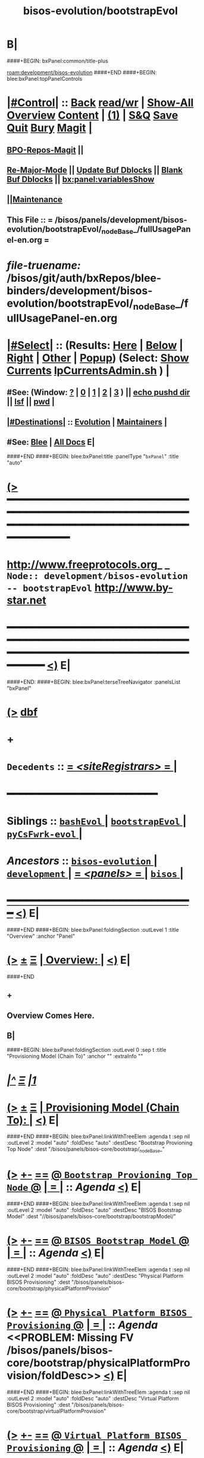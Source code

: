* B|
####+BEGIN: bxPanel:common/title-plus
#+title: bisos-evolution/bootstrapEvol
#+roam_tags: branch
#+roam_key: development/bisos-evolution/bootstrapEvol
[[roam:development/bisos-evolution]]
####+END
####+BEGIN: blee:bxPanel:topPanelControls
*  [[elisp:(org-cycle)][|#Control|]] :: [[elisp:(blee:bnsm:menu-back)][Back]] [[elisp:(toggle-read-only)][read/wr]] | [[elisp:(show-all)][Show-All]]  [[elisp:(org-shifttab)][Overview]]  [[elisp:(progn (org-shifttab) (org-content))][Content]] | [[elisp:(delete-other-windows)][(1)]] | [[elisp:(progn (save-buffer) (kill-buffer))][S&Q]] [[elisp:(save-buffer)][Save]] [[elisp:(kill-buffer)][Quit]] [[elisp:(bury-buffer)][Bury]]  [[elisp:(magit)][Magit]]  [[elisp:(org-cycle)][| ]]
**  [[elisp:(bap:magit:bisos:current-bpo-repos/visit)][BPO-Repos-Magit]] ||
**  [[elisp:(blee:buf:re-major-mode)][Re-Major-Mode]] ||  [[elisp:(org-dblock-update-buffer-bx)][Update Buf Dblocks]] || [[elisp:(org-dblock-bx-blank-buffer)][Blank Buf Dblocks]] || [[elisp:(bx:panel:variablesShow)][bx:panel:variablesShow]]
**  [[elisp:(blee:menu-sel:comeega:maintenance:popupMenu)][||Maintenance]]
**  This File :: *= /bisos/panels/development/bisos-evolution/bootstrapEvol/_nodeBase_/fullUsagePanel-en.org =*
* /file-truename:/  /bisos/git/auth/bxRepos/blee-binders/development/bisos-evolution/bootstrapEvol/_nodeBase_/fullUsagePanel-en.org
*  [[elisp:(org-cycle)][|#Select|]]  :: (Results: [[elisp:(blee:bnsm:results-here)][Here]] | [[elisp:(blee:bnsm:results-split-below)][Below]] | [[elisp:(blee:bnsm:results-split-right)][Right]] | [[elisp:(blee:bnsm:results-other)][Other]] | [[elisp:(blee:bnsm:results-popup)][Popup]]) (Select:  [[elisp:(lsip-local-run-command "lpCurrentsAdmin.sh -i currentsGetThenShow")][Show Currents]]  [[elisp:(lsip-local-run-command "lpCurrentsAdmin.sh")][lpCurrentsAdmin.sh]] ) [[elisp:(org-cycle)][| ]]
**  #See:  (Window: [[elisp:(blee:bnsm:results-window-show)][?]] | [[elisp:(blee:bnsm:results-window-set 0)][0]] | [[elisp:(blee:bnsm:results-window-set 1)][1]] | [[elisp:(blee:bnsm:results-window-set 2)][2]] | [[elisp:(blee:bnsm:results-window-set 3)][3]] ) || [[elisp:(lsip-local-run-command-here "echo pushd dest")][echo pushd dir]] || [[elisp:(lsip-local-run-command-here "lsf")][lsf]] || [[elisp:(lsip-local-run-command-here "pwd")][pwd]] |
**  [[elisp:(org-cycle)][|#Destinations|]] :: [[Evolution]] | [[Maintainers]]  [[elisp:(org-cycle)][| ]]
**  #See:  [[elisp:(bx:bnsm:top:panel-blee)][Blee]] | [[elisp:(bx:bnsm:top:panel-listOfDocs)][All Docs]]  E|
####+END
####+BEGIN: blee:bxPanel:title :panelType "=bxPanel=" :title "auto"
* [[elisp:(show-all)][(>]] ━━━━━━━━━━━━━━━━━━━━━━━━━━━━━━━━━━━━━━━━━━━━━━━━━━━━━━━━━━━━━━━━━━━━━━━━━━━━━━━━━━━━━━━━━━━━━━━━━
*   [[img-link:file:/bisos/blee/env/images/fpfByStarElipseTop-50.png][http://www.freeprotocols.org]]_ _   ~Node:: development/bisos-evolution -- bootstrapEvol~   [[img-link:file:/bisos/blee/env/images/fpfByStarElipseBottom-50.png][http://www.by-star.net]]
* ━━━━━━━━━━━━━━━━━━━━━━━━━━━━━━━━━━━━━━━━━━━━━━━━━━━━━━━━━━━━━━━━━━━━━━━━━━━━━━━━━━━━━━━━━━━━━  [[elisp:(org-shifttab)][<)]] E|
####+END:
####+BEGIN: blee:bxPanel:terseTreeNavigator :panelsList "bxPanel"
* [[elisp:(show-all)][(>]] [[elisp:(describe-function 'org-dblock-write:blee:bxPanel:terseTreeNavigator)][dbf]]
* +
*   =Decedents=  :: [[elisp:(blee:bnsm:panel-goto "/bisos/panels/development/bisos-evolution/bootstrapEvol/siteRegistrars/_nodeBase_")][ = /<siteRegistrars>/ = ]] *|*
*                                        *━━━━━━━━━━━━━━━━━━━━━━━━*
*   *Siblings*   :: [[elisp:(blee:bnsm:panel-goto "/bisos/panels/development/bisos-evolution/bashEvol/_nodeBase_")][ =bashEvol= ]] *|* [[elisp:(blee:bnsm:panel-goto "/bisos/panels/development/bisos-evolution/bootstrapEvol/_nodeBase_")][ =bootstrapEvol= ]] *|* [[elisp:(blee:bnsm:panel-goto "/bisos/panels/development/bisos-evolution/pyCsFwrk-evol/_nodeBase_")][ =pyCsFwrk-evol= ]] *|*
*   /Ancestors/  :: [[elisp:(blee:bnsm:panel-goto "//bisos/panels/development/bisos-evolution/_nodeBase_")][ =bisos-evolution= ]] *|* [[elisp:(blee:bnsm:panel-goto "//bisos/panels/development/_nodeBase_")][ =development= ]] *|* [[elisp:(blee:bnsm:panel-goto "//bisos/panels/_nodeBase_")][ = /<panels>/ = ]] *|* [[elisp:(dired "//bisos")][ ~bisos~ ]] *|*
*                                   _━━━━━━━━━━━━━━━━━━━━━━━━━━━━━━_                          [[elisp:(org-shifttab)][<)]] E|
####+END
####+BEGIN: blee:bxPanel:foldingSection :outLevel 1 :title "Overview" :anchor "Panel"
* [[elisp:(show-all)][(>]]  _[[elisp:(blee:menu-sel:outline:popupMenu)][±]]_  _[[elisp:(blee:menu-sel:navigation:popupMenu)][Ξ]]_       [[elisp:(outline-show-subtree+toggle)][| *Overview:* |]] <<Panel>>   [[elisp:(org-shifttab)][<)]] E|
####+END
** +
** Overview Comes Here.
** B|
####+BEGIN: blee:bxPanel:foldingSection :outLevel 0 :sep t :title "Provisioning Model (Chain To)" :anchor "" :extraInfo ""
* /[[elisp:(beginning-of-buffer)][|^]]  [[elisp:(blee:menu-sel:navigation:popupMenu)][Ξ]] [[elisp:(delete-other-windows)][|1]]/
* [[elisp:(show-all)][(>]]  _[[elisp:(blee:menu-sel:outline:popupMenu)][±]]_  _[[elisp:(blee:menu-sel:navigation:popupMenu)][Ξ]]_     [[elisp:(outline-show-subtree+toggle)][| _Provisioning Model (Chain To)_: |]]    [[elisp:(org-shifttab)][<)]] E|
####+END
####+BEGIN: blee:bxPanel:linkWithTreeElem :agenda t :sep nil :outLevel 2 :model "auto" :foldDesc "auto" :destDesc "Bootstrap Provioning Top Node" :dest "/bisos/panels/bisos-core/bootstrap/_nodeBase_"
* [[elisp:(show-all)][(>]] [[elisp:(blee:menu-sel:outline:popupMenu)][+-]] [[elisp:(blee:menu-sel:navigation:popupMenu)][==]] [[elisp:(blee:bnsm:panel-goto "/bisos/panels/bisos-core/bootstrap/_nodeBase_")][@ ~Bootstrap Provioning Top Node~ @]]  [[elisp:(org-cycle)][| *=* |]] :: /Agenda/ <<bootstrap>> [[elisp:(org-shifttab)][<)]] E|
####+END
####+BEGIN: blee:bxPanel:linkWithTreeElem :agenda t :sep nil :outLevel 2 :model "auto" :foldDesc "auto" :destDesc "BISOS Bootstrap Model" :dest "//bisos/panels/bisos-core/bootstrap/bootstrapModel/"
* [[elisp:(show-all)][(>]] [[elisp:(blee:menu-sel:outline:popupMenu)][+-]] [[elisp:(blee:menu-sel:navigation:popupMenu)][==]] [[elisp:(blee:bnsm:panel-goto "//bisos/panels/bisos-core/bootstrap/bootstrapModel/")][@ ~BISOS Bootstrap Model~ @]]  [[elisp:(org-cycle)][| *=* |]] :: /Agenda/ <<bootstrapModel>> [[elisp:(org-shifttab)][<)]] E|
####+END
####+BEGIN: blee:bxPanel:linkWithTreeElem :agenda t :sep nil :outLevel 2 :model "auto" :foldDesc "auto" :destDesc "Physical Platform BISOS Provisioning" :dest "/bisos/panels/bisos-core/bootstrap/physicalPlatformProvision"
* [[elisp:(show-all)][(>]] [[elisp:(blee:menu-sel:outline:popupMenu)][+-]] [[elisp:(blee:menu-sel:navigation:popupMenu)][==]] [[elisp:(blee:bnsm:panel-goto "/bisos/panels/bisos-core/bootstrap/physicalPlatformProvision")][@ ~Physical Platform BISOS Provisioning~ @]]  [[elisp:(org-cycle)][| *=* |]] :: /Agenda/ <<PROBLEM: Missing FV /bisos/panels/bisos-core/bootstrap/physicalPlatformProvision/foldDesc>> [[elisp:(org-shifttab)][<)]] E|
####+END
####+BEGIN: blee:bxPanel:linkWithTreeElem :agenda t :sep nil :outLevel 2 :model "auto" :foldDesc "auto" :destDesc "Virtual Platform BISOS Provisioning" :dest "/bisos/panels/bisos-core/bootstrap/virtualPlatformProvision"
* [[elisp:(show-all)][(>]] [[elisp:(blee:menu-sel:outline:popupMenu)][+-]] [[elisp:(blee:menu-sel:navigation:popupMenu)][==]] [[elisp:(blee:bnsm:panel-goto "/bisos/panels/bisos-core/bootstrap/virtualPlatformProvision")][@ ~Virtual Platform BISOS Provisioning~ @]]  [[elisp:(org-cycle)][| *=* |]] :: /Agenda/ <<virtualPlatformProvision>> [[elisp:(org-shifttab)][<)]] E|
####+END
####+BEGIN: blee:bxPanel:linkWithTreeElem :agenda t :sep nil :outLevel 2 :model "auto" :foldDesc "auto" :destDesc "System Platform BISOS Provisioning" :dest "/bisos/panels/bisos-core/bootstrap/sysPlatformProvision/_nodeBase_"
* [[elisp:(show-all)][(>]] [[elisp:(blee:menu-sel:outline:popupMenu)][+-]] [[elisp:(blee:menu-sel:navigation:popupMenu)][==]] [[elisp:(blee:bnsm:panel-goto "/bisos/panels/bisos-core/bootstrap/sysPlatformProvision/_nodeBase_")][@ ~System Platform BISOS Provisioning~ @]]  [[elisp:(org-cycle)][| *=* |]] :: /Agenda/ <<sysPlatformProvision>> [[elisp:(org-shifttab)][<)]] E|
####+END
####+BEGIN: blee:bxPanel:foldingSection :outLevel 1 :sep t :title "Debian 12 Updates" :anchor "" :extraInfo ""
* /[[elisp:(beginning-of-buffer)][|^]]  [[elisp:(blee:menu-sel:navigation:popupMenu)][Ξ]] [[elisp:(delete-other-windows)][|1]]/
* [[elisp:(show-all)][(>]]  _[[elisp:(blee:menu-sel:outline:popupMenu)][±]]_  _[[elisp:(blee:menu-sel:navigation:popupMenu)][Ξ]]_       [[elisp:(outline-show-subtree+toggle)][| *Debian 12 Updates:* |]]    [[elisp:(org-shifttab)][<)]] E|
####+END
** +
** /bisos/core/bsip/bin/siteNetworks_lib.sh: line 121: abodeInitial: unbound variable
** TODO  Rename csInvSiteRegContainer.cs  to svcInvSiteRegContainer.cs
** TODO Version number for bagrant buildbox. No version detected for bxDistro/debian-12.4.0/desktop,
using timestamp to watch for modifications.
==> VAG-deb12_-4: No version detected for bxDistro/debian-12.4.0/desktop, using timestamp to watch for modifications. Consider
==> VAG-deb12_-4: generating a local metadata for the box with a version to allow better handling.
==> VAG-deb12_-4: See https://www.vagrantup.com/docs/boxes/format#box-metadata for further details.
** TODO [#A] Create /bisos/var/vagrants/builds
** TODO [#A] Add git@mb1_github:bisos/admin   and symLink from /bisos to admin
SCHEDULED: <2024-02-13 Tue>
** TODO missing blee.csPlayer
** TODO bisosPyVenvSetup.sh dev produces various MANIFEST related problems
** TODO  in bisosPyVenvSetup.sh the adoped-venv needs to be triggered in bootstrap
** WAITING [#A] Make PyPi cert based instead of password based -- Capture in KeePassXC
** DONE [#A] Make github 2FA
** TODO [#C] Create a bleeOrgLinks package.
** TODO [#C] In Apps->Magit Menus Provide for running update of the list  -V
Add running of
  bx-gitReposBases -v 30 --baseDir="/bisos/git/bxRepos" --pbdName="bxReposRoot" --vcMode="auth"  -i pbdVerify all
  bpoAcctManage.sh -i bpoIdsList | bpoReposManage.sh -v -i bxoReposPathList
  to BPOs MAGIT Menu
Similar for public

** TODO  bash: dbus-launch:command not found sudo apt-get install dbus-x11 https://serverfault.com/a/673837/409813
SCHEDULED: <2024-01-05 Fri>
cat: /bxo/usg/bystar/bpos/usageEnvs/fullUse/credentials/openAi/openAiApiKey: No such file or directory
** TODO [#A] In sysCharDeploy.sh add deb11 and deb12
** TODO [#A] Fixed -- To be tested -- sudo: /bisos/bsip/bin/bisosPyVenvSetup.sh: command not found
env: ‘/bisos/venv/py3/bisos3/bin/pipx’: No such file or directory
** TODO [#A] Git Configuration Problems
git config --global url."https://".insteadOf git://
git config --global url."https://".insteadOf git://
git config --global --add safe.directory '*'

Test and verify against ~bisos/.gitconfig
For ~bystar as well.

NOTE,blee,inBaseDirDo,69: In /bisos/blee/extPkgs/emacs-application-framework Running: git reset --hard 4ce9b1cab0f4894adcb1710917f96279cccd401b
fatal: detected dubious ownership in repository at '/bisos/git/anon/ext/emacs/emacs-application-framework'
To add an exception for this directory, call:

git config --global --add safe.directory /bisos/git/anon/ext/emacs/emacs-application-framework

** DONE [#A] Delete Accounts To Be Tested
    sudo killall -u bystar && sudo deluser bystar
    box00_bystar# bisosAccounts.sh -h -v -n showRun -i bisosGroupAcctVerify
 /bisos/core/bsip/bin/bisosGroupAccount_lib.sh::[130] -- bisosAccounts.shvis_bisosGroupVerify -- 20240114160135988943956

** TODO [#A] icm and usbTetheredMobilePhoneLinuxRouter git should not prompt
git://github.com/bisos-pip/icm.git is not public???
 git clone git://github.com/bxexamples/usbTetheredMobilePhoneLinuxRouter.git is not public??

cd /bisos/git/anon/bxRepos/bisos-pip && git clone git://github.com/bisos-pip/icm.git

https://github.com/bisos-pip/pals.git Should become public

/opt/bisosProvisioner/venv/py3/bin/bx-gitReposBases:

EH_badOutcome: InvokedBy None, Operation Failed: Stdcmnd=cd /bisos/git/anon/bxRepos/bxexamples && git clone git://github.com/bxexamples/comeega.git Error=128 -- None
EH_:  -- /opt/bisosProvisioner/venv/py3/lib/python3.11/site-packages/bisos/common/bxpBaseDir.py:2085:update:
ANN_: /opt/bisosProvisioner/venv/py3/bin/bx-gitReposBases:None:/opt/bisosProvisioner/venv/py3/lib/python3.11/site-packages/bisos/common/bxpBaseDir.py:2084:update: -- /opt/bisosProvisioner/venv/py3/lib/python3.

cd /bisos/git/anon/bxRepos/bisos-pip/bootstrap/dev/bisos && git clone git://github.com/bxGenesis/vagrants.git && mv vagrants bootstrap-vagrants
Stderr:
/bin/bash: line 1: cd: /bisos/git/anon/bxRepos/bisos-pip/bootstrap/dev/bisos: No such file or directory

/opt/bisosProvisioner/venv/py3/bin/bx-gitReposBases -v 20 --baseDir=/bisos/git/anon/bxRepos --pbdName=bxReposRoot --vcMode=anon -i pbdUpdate all

** TODO  usgAcctAdd command not found
/bisos/core/bsip/lib/opDoLib.sh: line 332: vis_usgAcctAdd: command not found
env: ‘/bisos/venv/py3/bisos3/bin/pipx’: No such file or directory
sudo: /bisos/bsip/bin/bisosPyVenvSetup.sh: command not found

Some Repos like icm and usbRouter need guthub account and  password
sudo -H -u bisos /opt/bisosProvisioner/gitReposAnon/provisioners/bin/bisosBaseDirsSetup.

** EH_,bisosCurrentsManage.sh,vis_setParam,36: PROBLEM: Missing /bisos/var/currents -- First Run:
bisosCurrentsManage.sh -i currentsFileCreate

** TODO mkdir: cannot create directory ‘/bisos/blee/emacsVers/28.2/doom-main-blee2’: No such file or directory

** TODO [#A] Add safe to ~bystar/.gitconfig Do it in /bisos/core/bsip/bin/bisosAccounts_lib.sh::[280] -- bisosAccounts.shvis_usgAcctCreate

** -B|
####+BEGIN: blee:bxPanel:foldingSection :outLevel 1 :sep t :title "Blee Problems" :anchor "" :extraInfo ""
* /[[elisp:(beginning-of-buffer)][|^]]  [[elisp:(blee:menu-sel:navigation:popupMenu)][Ξ]] [[elisp:(delete-other-windows)][|1]]/
* [[elisp:(show-all)][(>]]  _[[elisp:(blee:menu-sel:outline:popupMenu)][±]]_  _[[elisp:(blee:menu-sel:navigation:popupMenu)][Ξ]]_       [[elisp:(outline-show-subtree+toggle)][| *Blee Problems:* |]]    [[elisp:(org-shifttab)][<)]] E|
####+END
** +
** Emergency (magit): Magit requires ‘seq’ >= 2.24,

In dired-ext.el
  ;;(require 'dired+)
  ;;(require 'dired-sort-menu+)
(setq bap:eaf:usage:enabled-p nil)

 pip install PyQt6
File "/bisos/blee/extPkgs/emacs-application-framework/eaf.py", line 25, in <module>
    from PyQt6 import QtWebEngineWidgets as NeverUsed # noqa pip install PyQt6
** ----------------------
** ANN_: /opt/bisosProvisioner/venv/py3/bin/bx-gitReposBases:None:/opt/bisosProvisioner/venv/py3/lib/python3.11/site-packages/bisos/common/bxpBaseDir.py:2084:update: -- /opt/bisosProvisioner/venv/py3/lib/python3.11/site-packages/unisos/icm/icm.py:1003:out:
Stdcmnd:
cd /bisos/git/anon/bxRepos/bisos-pip/bootstrap/dev/bisos && git clone git://github.com/bxGenesis/vagrants.git && mv vagrants bootstrap-vagrants
Stderr:
/bin/bash: line 1: cd: /bisos/git/anon/bxRepos/bisos-pip/bootstrap/dev/bisos: No such file or directory

EH_badOutcome: InvokedBy None, Operation Failed: Stdcmnd=cd /bisos/git/anon/bxRepos/bisos-pip/bootstrap/dev/bisos && git clone git://github.com/bxGenesis/vagrants.git && mv vagrants bootstrap-vagrants Error=1 -- None

ANN_: /opt/bisosProvisioner/venv/py3/bin/bx-gitReposBases:None:/opt/bisosProvisioner/venv/py3/lib/python3.11/site-packages/bisos/common/bxpBaseDir.py:2084:update: -- /opt/bisosProvisioner/venv/py3/lib/python3.11/site-packages/unisos/icm/icm.py:1003:out:
Stdcmnd:
cd /bisos/git/anon/bxRepos/bxexamples && git clone git://github.com/bxexamples/usbTetheredMobilePhoneLinuxRouter.git
Stderr:
Cloning into 'usbTetheredMobilePhoneLinuxRouter'...

Username for 'https://github.com':

ANN_: /opt/bisosProvisioner/venv/py3/bin/bx-gitReposBases:None:/opt/bisosProvisioner/venv/py3/lib/python3.11/site-packages/bisos/common/bxpBaseDir.py:2084:update: -- /opt/bisosProvisioner/venv/py3/lib/python3.11/site-packages/unisos/icm/icm.py:1003:out:
Stdcmnd:
cd /bisos/git/anon/bxRepos/bxexamples && git clone git://github.com/bxexamples/comeega.git
Stderr:
Cloning into 'comeega'...
remote: Support for password authentication was removed on August 13, 2021.
remote: Please see https://docs.github.com/en/get-started/getting-started-with-git/about-remote-repositories#cloning-with-https-urls for information on currently recommended modes of authentication.
fatal: Authentication failed for 'https://github.com/bxexamples/comeega.git/'


** -B|
####+BEGIN: blee:bxPanel:foldingSection :outLevel 1 :sep t :title "Known Problems And Next Steps" :anchor "" :extraInfo ""
* /[[elisp:(beginning-of-buffer)][|^]]  [[elisp:(blee:menu-sel:navigation:popupMenu)][Ξ]] [[elisp:(delete-other-windows)][|1]]/
* [[elisp:(show-all)][(>]]  _[[elisp:(blee:menu-sel:outline:popupMenu)][±]]_  _[[elisp:(blee:menu-sel:navigation:popupMenu)][Ξ]]_       [[elisp:(outline-show-subtree+toggle)][| *Known Problems And Next Steps:* |]]    [[elisp:(org-shifttab)][<)]] E|
####+END
** +
** TODO Absorb G_icmBaseDirGet abd G_niche stuff into top seeds library
   SCHEDULED: <2021-01-09 Sat>
** TODO In bxoManage.sh look for ssh-keygen -F github.com || ssh-keyscan github.com >> ~/.ssh/known_hosts
** TODO sudo chmod g+w /bisos/var/currents
** TODO Add to sys build -- bx-gitRepos -h -v -n showRun -p vcMode=anon -i cachedLsRefresh
   SCHEDULED: <2021-01-06 Wed>
*** ls -l $(bx-gitRepos -p vcMode=anon -i cachedLsFileName)
** TODO dot bashrc -- add /bisos/var/sites/current/
** TODO Missing apt-get packages -- sudo apt install sshpass -- More below
*** sshpass
*** -
** TODO Missing: /bxo/usg/bystar/bisos/sites/selected/gitServerInfogitServerUrl
   SCHEDULED: <2021-01-05 Tue>
** TODO Missing: /bxo/usg/bystar/bisos/sites/selected/gitServerInfogitServerPrivToken
   SCHEDULED: <2021-01-05 Tue>
** TODO ImportError: No module named platform -- bxoGitlab.py should require it.
   SCHEDULED: <2021-01-05 Tue>
** TODO bxoGitlab.py: command not found
   SCHEDULED: <2021-01-05 Tue>
** TODO /bisos/var/currents is not being built
   SCHEDULED: <2021-01-05 Tue>
** TODO /bisos/panels as a symlink is not working right.
   SCHEDULED: <2021-01-04 Mon>
** TODO Look into --force-yes == apt-get -y --force-yes install emacs
   SCHEDULED: <2021-01-04 Mon>
W: --force-yes is deprecated, use one of the options starting with --allow instead.
** TODO IP address information and name and rest should come from sysChar BxO and container BxO
   SCHEDULED: <2021-01-04 Mon>
** TODO Record mode should be default (-r basic)
   SCHEDULED: <2020-09-08 Tue>
** TODO -r basic should default to inside of /bisos/var/records
** TODO At the end point to fireing up emacs and continuing with specified panel
** B|
####+BEGIN: blee:bxPanel:separator :outLevel 1
* /[[elisp:(beginning-of-buffer)][|^]] [[elisp:(blee:menu-sel:navigation:popupMenu)][==]] [[elisp:(delete-other-windows)][|1]]/
####+END
####+BEGIN: blee:bxPanel:evolution
* [[elisp:(show-all)][(>]] [[elisp:(describe-function 'org-dblock-write:blee:bxPanel:evolution)][dbf]]
*                                   _━━━━━━━━━━━━━━━━━━━━━━━━━━━━━━_
* [[elisp:(show-all)][|n]]  _[[elisp:(blee:menu-sel:outline:popupMenu)][±]]_  _[[elisp:(blee:menu-sel:navigation:popupMenu)][Ξ]]_     [[elisp:(org-cycle)][| *Maintenance:* | ]]  [[elisp:(blee:menu-sel:agenda:popupMenu)][||Agenda]]  <<Evolution>>  [[elisp:(org-shifttab)][<)]] E|
####+END
####+BEGIN: blee:bxPanel:foldingSection :outLevel 2 :title "Notes, Ideas, Tasks, Agenda" :anchor "Tasks"
** [[elisp:(show-all)][(>]]  _[[elisp:(blee:menu-sel:outline:popupMenu)][±]]_  _[[elisp:(blee:menu-sel:navigation:popupMenu)][Ξ]]_       [[elisp:(outline-show-subtree+toggle)][| /Notes, Ideas, Tasks, Agenda:/ |]] <<Tasks>>   [[elisp:(org-shifttab)][<)]] E|
####+END
*** TODO Some Idea
####+BEGIN: blee:bxPanel:evolutionMaintainers
** [[elisp:(show-all)][(>]] [[elisp:(describe-function 'org-dblock-write:blee:bxPanel:evolutionMaintainers)][dbf]]
** [[elisp:(show-all)][|n]]  _[[elisp:(blee:menu-sel:outline:popupMenu)][±]]_  _[[elisp:(blee:menu-sel:navigation:popupMenu)][Ξ]]_       [[elisp:(org-cycle)][| /Bug Reports, Development Team:/ | ]]  <<Maintainers>>
***  Problem Report                       ::   [[elisp:(find-file "")][Send debbug Email]]
***  Maintainers                          ::   [[bbdb:Mohsen.*Banan]]  :: http://mohsen.1.banan.byname.net  E|
####+END
* B|
####+BEGIN: blee:bxPanel:footerPanelControls
* [[elisp:(show-all)][(>]] ━━━━━━━━━━━━━━━━━━━━━━━━━━━━━━━━━━━━━━━━━━━━━━━━━━━━━━━━━━━━━━━━━━━━━━━━━━━━━━━━━━━━━━━━━━━━━━━━━
* /Footer Controls/ ::  [[elisp:(blee:bnsm:menu-back)][Back]]  [[elisp:(toggle-read-only)][toggle-read-only]]  [[elisp:(show-all)][Show-All]]  [[elisp:(org-shifttab)][Cycle Glob Vis]]  [[elisp:(delete-other-windows)][1 Win]]  [[elisp:(save-buffer)][Save]]   [[elisp:(kill-buffer)][Quit]]  [[elisp:(org-shifttab)][<)]] E|
####+END
####+BEGIN: blee:bxPanel:footerOrgParams
* [[elisp:(show-all)][(>]] [[elisp:(describe-function 'org-dblock-write:blee:bxPanel:footerOrgParams)][dbf]]
* [[elisp:(show-all)][|n]]  _[[elisp:(blee:menu-sel:outline:popupMenu)][±]]_  _[[elisp:(blee:menu-sel:navigation:popupMenu)][Ξ]]_     [[elisp:(org-cycle)][| *= Org-Mode Local Params: =* | ]]
#+STARTUP: overview
#+STARTUP: lognotestate
#+STARTUP: inlineimages
#+SEQ_TODO: TODO WAITING DELEGATED | DONE DEFERRED CANCELLED
#+TAGS: @desk(d) @home(h) @work(w) @withInternet(i) @road(r) call(c) errand(e)
#+CATEGORY: N:bootstrapEvol

####+END
####+BEGIN: blee:bxPanel:footerEmacsParams :primMode "org-mode"
* [[elisp:(show-all)][(>]] [[elisp:(describe-function 'org-dblock-write:blee:bxPanel:footerEmacsParams)][dbf]]
* [[elisp:(show-all)][|n]]  _[[elisp:(blee:menu-sel:outline:popupMenu)][±]]_  _[[elisp:(blee:menu-sel:navigation:popupMenu)][Ξ]]_     [[elisp:(org-cycle)][| *= Emacs Local Params: =* | ]]
# Local Variables:
# eval: (setq-local ~selectedSubject "noSubject")
# eval: (setq-local ~primaryMajorMode 'org-mode)
# eval: (setq-local ~blee:panelUpdater nil)
# eval: (setq-local ~blee:dblockEnabler nil)
# eval: (setq-local ~blee:dblockController "interactive")
# eval: (img-link-overlays)
# eval: (set-fill-column 115)
# eval: (blee:fill-column-indicator/enable)
# eval: (bx:load-file:ifOneExists "./panelActions.el")
# End:

####+END
